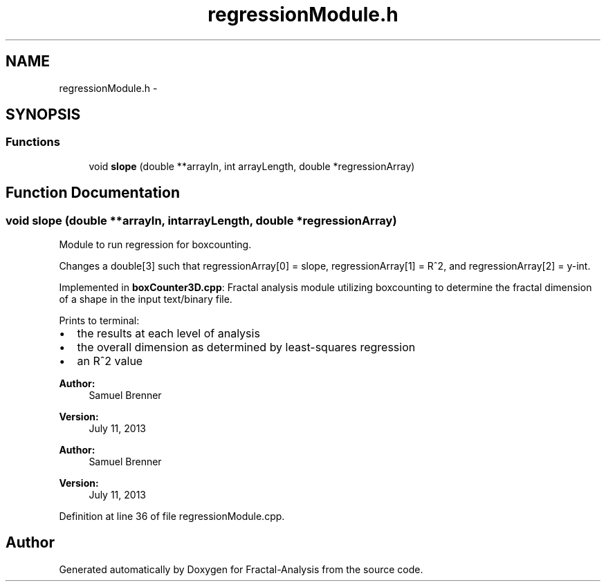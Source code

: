 .TH "regressionModule.h" 3 "Sun Jul 21 2013" "Fractal-Analysis" \" -*- nroff -*-
.ad l
.nh
.SH NAME
regressionModule.h \- 
.SH SYNOPSIS
.br
.PP
.SS "Functions"

.in +1c
.ti -1c
.RI "void \fBslope\fP (double **arrayIn, int arrayLength, double *regressionArray)"
.br
.in -1c
.SH "Function Documentation"
.PP 
.SS "void slope (double **arrayIn, intarrayLength, double *regressionArray)"
Module to run regression for boxcounting\&.
.PP
Changes a double[3] such that regressionArray[0] = slope, regressionArray[1] = R^2, and regressionArray[2] = y-int\&.
.PP
Implemented in \fBboxCounter3D\&.cpp\fP: Fractal analysis module utilizing boxcounting to determine the fractal dimension of a shape in the input text/binary file\&.
.PP
Prints to terminal:
.IP "\(bu" 2
the results at each level of analysis
.IP "\(bu" 2
the overall dimension as determined by least-squares regression
.IP "\(bu" 2
an R^2 value
.PP
.PP
\fBAuthor:\fP
.RS 4
Samuel Brenner 
.RE
.PP
\fBVersion:\fP
.RS 4
July 11, 2013
.RE
.PP
\fBAuthor:\fP
.RS 4
Samuel Brenner 
.RE
.PP
\fBVersion:\fP
.RS 4
July 11, 2013 
.RE
.PP

.PP
Definition at line 36 of file regressionModule\&.cpp\&.
.SH "Author"
.PP 
Generated automatically by Doxygen for Fractal-Analysis from the source code\&.
